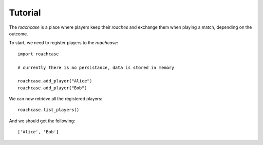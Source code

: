 ========
Tutorial
========

The `roachcase` is a place where players keep their `roaches` and exchange them
when playing a match, depending on the outcome.

To start, we need to register players to the `roachcase`::

    import roachcase

    # currently there is no persistance, data is stored in memory

    roachcase.add_player("Alice")
    roachcase.add_player("Bob")

We can now retrieve all the registered players::

    roachcase.list_players()

And we should get the following::

    ['Alice', 'Bob']
